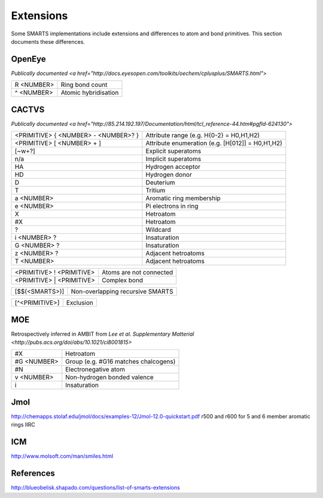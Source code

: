 Extensions
==========

Some SMARTS implementations include extensions and differences to atom and bond primitives. This section documents these differences.

OpenEye
-------

`Publically documented <a href="http://docs.eyesopen.com/toolkits/oechem/cplusplus/SMARTS.html">`

+--------------+-----------------------+
| R <NUMBER>   | Ring bond count       |
+--------------+-----------------------+
| ^ <NUMBER>   | Atomic hybridisation  |
+--------------+-----------------------+

CACTVS
------

`Publically documented <a href="http://85.214.192.197/Documentation/html/tcl_reference-44.htm#pgfId-624130">`

+--------------------------------------+----------------------------------------------------------------+
| <PRIMITIVE> { <NUMBER> - <NUMBER>? } | Attribute range (e.g. H{0-2} = H0,H1,H2)                       |
+--------------------------------------+----------------------------------------------------------------+
| <PRIMITIVE> [ <NUMBER> + ]           | Attribute enumeration (e.g. [H[012]] = H0,H1,H2)               |
+--------------------------------------+----------------------------------------------------------------+
| [~\w+?]                              | Explicit superatoms                                            |
+--------------------------------------+----------------------------------------------------------------+
| n/a                                  | Implicit superatoms                                            |
+--------------------------------------+----------------------------------------------------------------+
| HA                                   | Hydrogen acceptor                                              |
+--------------------------------------+----------------------------------------------------------------+
| HD                                   | Hydrogen donor                                                 |
+--------------------------------------+----------------------------------------------------------------+
| D                                    | Deuterium                                                      |
+--------------------------------------+----------------------------------------------------------------+
| T                                    | Tritium                                                        |
+--------------------------------------+----------------------------------------------------------------+
| a <NUMBER>                           | Aromatic ring membership                                       |
+--------------------------------------+----------------------------------------------------------------+
| e <NUMBER>                           | Pi electrons in ring                                           |
+--------------------------------------+----------------------------------------------------------------+
| X                                    | Hetroatom                                                      |
+--------------------------------------+----------------------------------------------------------------+
| #X                                   | Hetroatom                                                      |
+--------------------------------------+----------------------------------------------------------------+
| ?                                    | Wildcard                                                       |
+--------------------------------------+----------------------------------------------------------------+
| i <NUMBER> ?                         | Insaturation                                                   |
+--------------------------------------+----------------------------------------------------------------+
| G <NUMBER> ?                         | Insaturation                                                   |
+--------------------------------------+----------------------------------------------------------------+
| z <NUMBER> ?                         | Adjacent hetroatoms                                            |
+--------------------------------------+----------------------------------------------------------------+
| T <NUMBER>                           | Adjacent hetroatoms                                            |
+--------------------------------------+----------------------------------------------------------------+

+--------------------------------------+----------------------------------------------------------------+
| <PRIMITIVE> ! <PRIMITIVE>            | Atoms are not connected                                        |
+--------------------------------------+----------------------------------------------------------------+
| <PRIMITIVE> | <PRIMITIVE>            | Complex bond                                                   |
+--------------------------------------+----------------------------------------------------------------+

+--------------------------------------+----------------------------------------------------------------+
| [$$(<SMARTS>)]                       | Non-overlapping recursive SMARTS                               |
+--------------------------------------+----------------------------------------------------------------+

+--------------------------------------+----------------------------------------------------------------+
| [^<PRIMITIVE>]                       | Exclusion                                                      |
+--------------------------------------+----------------------------------------------------------------+


MOE
---

Retrospectively inferred in AMBIT from `Lee et al. Supplementary Matterial <http://pubs.acs.org/doi/abs/10.1021/ci8001815>`

+--------------+---------------------------------------+
| #X           | Hetroatom                             |
+--------------+---------------------------------------+
| #G <NUMBER>  | Group (e.g. #G16 matches chalcogens)  |
+--------------+---------------------------------------+
| #N           | Electronegative atom                  |
+--------------+---------------------------------------+
| v <NUMBER>   | Non-hydrogen bonded valence           |
+--------------+---------------------------------------+
| i            | Insaturation                          |
+--------------+---------------------------------------+

Jmol
----

http://chemapps.stolaf.edu/jmol/docs/examples-12/Jmol-12.0-quickstart.pdf
r500 and r600 for 5 and 6 member aromatic rings IIRC

ICM
---

http://www.molsoft.com/man/smiles.html


References
----------

http://blueobelisk.shapado.com/questions/list-of-smarts-extensions



